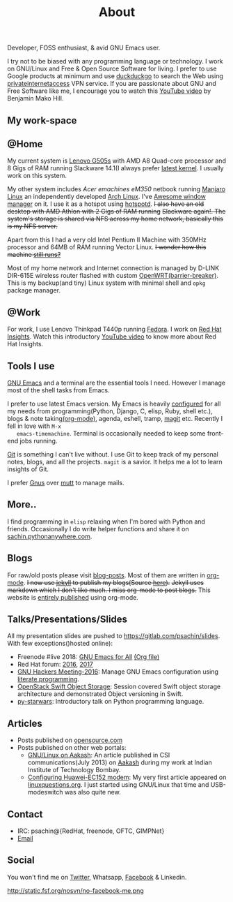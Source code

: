 #+title: About

  #+ATTR_HTML: :class center no-border
  [[file:../../images/about/isitme.png]]

  #+ATTR_HTML: :style text-align:center
  Developer, FOSS enthusiast, & avid GNU Emacs user.

  #+ATTR_HTML: :class center no-border
  [[file:../../images/about/rx_open_source.png]]

  I try not to be biased with any programming language or technology.
  I work on GNU/Linux and Free & Open Source Software for living. I
  prefer to use Google products at minimum and use [[https://duckduckgo.com/][duckduckgo]] to
  search the Web using [[https://www.privateinternetaccess.com/][privateinternetaccess]] VPN service. If you are
  passionate about GNU and Free Software like me, I encourage you to
  watch this [[https://www.youtube.com/watch?v=Er1pM9suxvE][YouTube video]] by Benjamin Mako Hill.

** My work-space

   #+ATTR_HTML: :class center no-border
   [[file:../../images/about/computers-300px.png]]

** @Home

   My current system is [[https://plus.google.com/photos/photo/113870692888444102463/6355020254313100738?icm=false&sqid=104043194426129544738&ssid=2c4bb3f4-0eed-4d83-9385-eb6e51a01dc9][Lenovo G505s]] with AMD A8 Quad-core processor
   and 8 Gigs of RAM running Slackware 14.1(I always prefer [[https://github.com/psachin/bash_scripts/blob/master/build_my_kernel.sh][latest
   kernel]]. I usually work on this system.

   My other system includes /Acer emachines eM350/ netbook running
   [[https://manjaro.org/][Manjaro Linux]] an independently developed [[https://www.archlinux.org/][Arch Linux]]. I've [[http://awesomewm.org][Awesome
   window manager]] on it. I use it as a hotspot using [[https://github.com/psachin/hotspotd][hotspotd]]. +I also
   have an old desktop with AMD Athlon with 2 Gigs of RAM running+
   +Slackware again!. The system's storage is shared via NFS across my
   home network, basically this is my NFS server.+

   Apart from this I had a very old Intel Pentium II Machine with
   350MHz processor and 64MB of RAM running Vector Linux. +I wonder
   how this machine [[https://plus.google.com/+Sachinp/posts/UMCp3L6NiAn?pid=5864821069617337218&oid=113870692888444102463][still runs?]]+

   Most of my home network and Internet connection is managed by
   D-LINK DIR-615E wireless router flashed with custom
   [[https://openwrt.org/][OpenWRT(barrier-breaker)]]. This is my backup(and tiny) Linux system
   with minimal shell and =opkg= package manager.

** @Work

   For work, I use Lenovo Thinkpad T440p running [[https://getfedora.org/][Fedora]]. I work on [[https://www.redhat.com/en/technologies/management/insights][Red
   Hat Insights]]. Watch this introductory [[https://www.youtube.com/watch?v=MfRnKe-xxLM][YouTube video]] to know more
   about Red Hat Insights.

** Tools I use

   #+ATTR_HTML: :class center no-border
   [[file:../../images/about/tools-server-small.png]]

   [[https://www.gnu.org/software/emacs/][GNU Emacs]] and a terminal are the essential tools I need. However I
   manage most of the shell tasks from Emacs.

   I prefer to use latest Emacs version. My Emacs is heavily
   [[https://gitlab.com/psachin/emacs.d][configured]] for all my needs from programming(Python, Django, C,
   elisp, Ruby, shell etc.), blogs & note taking[[https://orgmode.org/][(org-mode)]], agenda,
   eshell, tramp, [[https://magit.vc][magit]] etc. Recently I fell in love with =M-x
   emacs-timemachine=. Terminal is occasionally needed to keep some
   front-end jobs running.

   [[http://git-scm.com][Git]] is something I can't live without. I use Git to keep track of
   my personal notes, blogs, and all the projects. =magit= is a
   savior. It helps me a lot to learn insights of Git.

   I prefer [[https://www.emacswiki.org/emacs/GnusTutorial][Gnus]] over [[http://www.mutt.org/][mutt]] to manage mails.

** More..

   I find programming in =elisp= relaxing when I'm bored with Python
   and friends. Occasionally I do write helper functions and share it
   on [[http://sachin.pythonanywhere.com][sachin.pythonanywhere.com]].

** Blogs

   #+ATTR_HTML: :class center no-border
   [[file:../../images/about/Anonymous-pen-pencil-small.png]]

   For raw/old posts please visit [[https://github.com/psachin/blog-posts][blog-posts]]. Most of them are written
   in [[http://orgmode.org/][org-mode]]. +I now use [[https://jekyllrb.com/][jekyll]] to publish my blogs(Source [[https://github.com/psachin/psachin.github.io][here]]).+
   +Jekyll uses markdown which I don't like much. I miss org-mode to
   post blogs.+ This website is [[https://gitlab.com/psachin/psachin.gitlab.io][entirely published]] using org-mode.

** Talks/Presentations/Slides

   All my presentation slides are pushed to
   [[https://gitlab.com/psachin/slides][https://gitlab.com/psachin/slides]]. With few exceptions()hosted
   online):

   - Freenode #live 2018: [[https://www.youtube.com/watch?v=FOZ2KZpl4OM][GNU Emacs for All]] [[https://gitlab.com/psachin/psachin.gitlab.io/blob/master/slides/gnu_emacs_for_all/index.org][(Org file)]]
   - Red Hat forum: [[http://redhat.slides.com/psachin/rh-forum-2016][2016]], [[https://github.com/psachin/slides/blob/master/RH-forum/RedHatCloudForms-2017-Sachin.pdf][2017]]
   - [[http://psachin.github.io/.emacs.d/][GNU Hackers Meeting-2016]]: Manage GNU Emacs configuration using
     [[http://orgmode.org/worg/org-contrib/babel/intro.html][literate programming]].
   - [[http://redhat.slides.com/psachin/rhosp-swift-2016][OpenStack Swift Object Storage]]: Session covered Swift object
     storage architecture and demonstrated Object versioning in Swift.
   - [[http://psachin.github.io/py-starwars/][py-starwars]]: Introductory talk on Python programming language.

** Articles
   - Posts published on [[https://opensource.com/users/psachin][opensource.com]]
   - Posts published on other web portals:
     * [[http://www.csi-india.org/communications/CSIC%20July%202013.pdf][GNU/Linux on Aakash]]: An article published in CSI
       communications(July 2013) on [[http://aakashlabs.org/gnu/][Aakash]] during my work at Indian
       Institute of Technology Bombay.
     * [[http://www.linuxquestions.org/linux/answers/hardware/configuring_huaweiec152_modem][Configuring Huawei-EC152 modem]]: My very first article appeared
       on [[https://www.linuxquestions.org/][linuxquestions.org]]. I just started using GNU/Linux that time
       and USB-modeswitch was also quite new.

** Contact

   #+ATTR_HTML: :class center no-border
   [[file:../../images/about/skogskanten-300px.png]]

   - IRC: psachin@{RedHat, freenode, OFTC, GIMPNet}
   - [[mailto:iclcoolster@gmail.com][Email]]

** Social
   #+ATTR_HTML: :style text-align:center
   You won't find me on [[https://www.fsf.org/twitter][Twitter]], Whatsapp, [[https://www.fsf.org/facebook][Facebook]] & Linkedin.

   #+ATTR_HTML: :class center no-border
   http://static.fsf.org/nosvn/no-facebook-me.png
